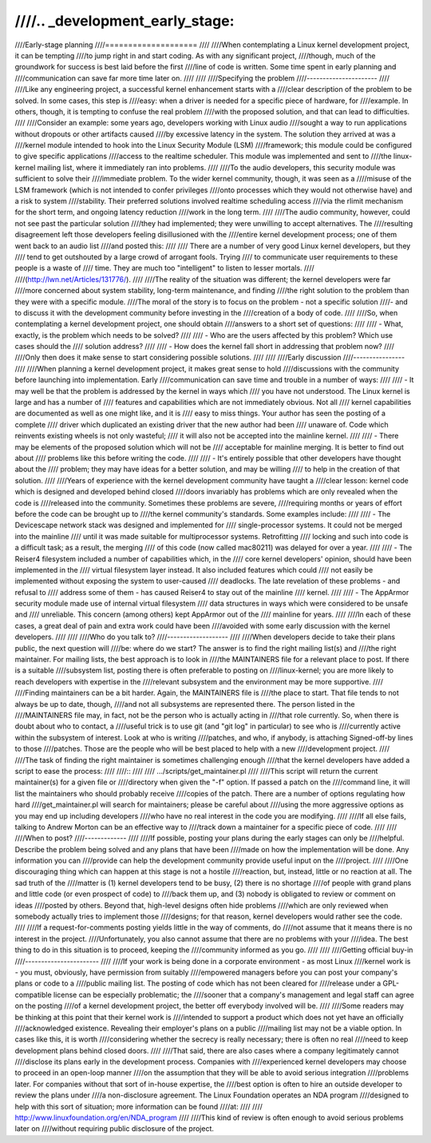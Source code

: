 ////.. _development_early_stage:
////
////Early-stage planning
////====================
////
////When contemplating a Linux kernel development project, it can be tempting
////to jump right in and start coding.  As with any significant project,
////though, much of the groundwork for success is best laid before the first
////line of code is written.  Some time spent in early planning and
////communication can save far more time later on.
////
////
////Specifying the problem
////----------------------
////
////Like any engineering project, a successful kernel enhancement starts with a
////clear description of the problem to be solved.  In some cases, this step is
////easy: when a driver is needed for a specific piece of hardware, for
////example.  In others, though, it is tempting to confuse the real problem
////with the proposed solution, and that can lead to difficulties.
////
////Consider an example: some years ago, developers working with Linux audio
////sought a way to run applications without dropouts or other artifacts caused
////by excessive latency in the system.  The solution they arrived at was a
////kernel module intended to hook into the Linux Security Module (LSM)
////framework; this module could be configured to give specific applications
////access to the realtime scheduler.  This module was implemented and sent to
////the linux-kernel mailing list, where it immediately ran into problems.
////
////To the audio developers, this security module was sufficient to solve their
////immediate problem.  To the wider kernel community, though, it was seen as a
////misuse of the LSM framework (which is not intended to confer privileges
////onto processes which they would not otherwise have) and a risk to system
////stability.  Their preferred solutions involved realtime scheduling access
////via the rlimit mechanism for the short term, and ongoing latency reduction
////work in the long term.
////
////The audio community, however, could not see past the particular solution
////they had implemented; they were unwilling to accept alternatives.  The
////resulting disagreement left those developers feeling disillusioned with the
////entire kernel development process; one of them went back to an audio list
////and posted this:
////
////	There are a number of very good Linux kernel developers, but they
////	tend to get outshouted by a large crowd of arrogant fools. Trying
////	to communicate user requirements to these people is a waste of
////	time. They are much too "intelligent" to listen to lesser mortals.
////
////(http://lwn.net/Articles/131776/).
////
////The reality of the situation was different; the kernel developers were far
////more concerned about system stability, long-term maintenance, and finding
////the right solution to the problem than they were with a specific module.
////The moral of the story is to focus on the problem - not a specific solution
////- and to discuss it with the development community before investing in the
////creation of a body of code.
////
////So, when contemplating a kernel development project, one should obtain
////answers to a short set of questions:
////
//// - What, exactly, is the problem which needs to be solved?
////
//// - Who are the users affected by this problem?  Which use cases should the
////   solution address?
////
//// - How does the kernel fall short in addressing that problem now?
////
////Only then does it make sense to start considering possible solutions.
////
////
////Early discussion
////----------------
////
////When planning a kernel development project, it makes great sense to hold
////discussions with the community before launching into implementation.  Early
////communication can save time and trouble in a number of ways:
////
//// - It may well be that the problem is addressed by the kernel in ways which
////   you have not understood.  The Linux kernel is large and has a number of
////   features and capabilities which are not immediately obvious.  Not all
////   kernel capabilities are documented as well as one might like, and it is
////   easy to miss things.  Your author has seen the posting of a complete
////   driver which duplicated an existing driver that the new author had been
////   unaware of.  Code which reinvents existing wheels is not only wasteful;
////   it will also not be accepted into the mainline kernel.
////
//// - There may be elements of the proposed solution which will not be
////   acceptable for mainline merging.  It is better to find out about
////   problems like this before writing the code.
////
//// - It's entirely possible that other developers have thought about the
////   problem; they may have ideas for a better solution, and may be willing
////   to help in the creation of that solution.
////
////Years of experience with the kernel development community have taught a
////clear lesson: kernel code which is designed and developed behind closed
////doors invariably has problems which are only revealed when the code is
////released into the community.  Sometimes these problems are severe,
////requiring months or years of effort before the code can be brought up to
////the kernel community's standards.  Some examples include:
////
//// - The Devicescape network stack was designed and implemented for
////   single-processor systems.  It could not be merged into the mainline
////   until it was made suitable for multiprocessor systems.  Retrofitting
////   locking and such into code is a difficult task; as a result, the merging
////   of this code (now called mac80211) was delayed for over a year.
////
//// - The Reiser4 filesystem included a number of capabilities which, in the
////   core kernel developers' opinion, should have been implemented in the
////   virtual filesystem layer instead.  It also included features which could
////   not easily be implemented without exposing the system to user-caused
////   deadlocks.  The late revelation of these problems - and refusal to
////   address some of them - has caused Reiser4 to stay out of the mainline
////   kernel.
////
//// - The AppArmor security module made use of internal virtual filesystem
////   data structures in ways which were considered to be unsafe and
////   unreliable.  This concern (among others) kept AppArmor out of the
////   mainline for years.
////
////In each of these cases, a great deal of pain and extra work could have been
////avoided with some early discussion with the kernel developers.
////
////
////Who do you talk to?
////-------------------
////
////When developers decide to take their plans public, the next question will
////be: where do we start?  The answer is to find the right mailing list(s) and
////the right maintainer.  For mailing lists, the best approach is to look in
////the MAINTAINERS file for a relevant place to post.  If there is a suitable
////subsystem list, posting there is often preferable to posting on
////linux-kernel; you are more likely to reach developers with expertise in the
////relevant subsystem and the environment may be more supportive.
////
////Finding maintainers can be a bit harder.  Again, the MAINTAINERS file is
////the place to start.  That file tends to not always be up to date, though,
////and not all subsystems are represented there.  The person listed in the
////MAINTAINERS file may, in fact, not be the person who is actually acting in
////that role currently.  So, when there is doubt about who to contact, a
////useful trick is to use git (and "git log" in particular) to see who is
////currently active within the subsystem of interest.  Look at who is writing
////patches, and who, if anybody, is attaching Signed-off-by lines to those
////patches.  Those are the people who will be best placed to help with a new
////development project.
////
////The task of finding the right maintainer is sometimes challenging enough
////that the kernel developers have added a script to ease the process:
////
////::
////
////	.../scripts/get_maintainer.pl
////
////This script will return the current maintainer(s) for a given file or
////directory when given the "-f" option.  If passed a patch on the
////command line, it will list the maintainers who should probably receive
////copies of the patch.  There are a number of options regulating how hard
////get_maintainer.pl will search for maintainers; please be careful about
////using the more aggressive options as you may end up including developers
////who have no real interest in the code you are modifying.
////
////If all else fails, talking to Andrew Morton can be an effective way to
////track down a maintainer for a specific piece of code.
////
////
////When to post?
////-------------
////
////If possible, posting your plans during the early stages can only be
////helpful.  Describe the problem being solved and any plans that have been
////made on how the implementation will be done.  Any information you can
////provide can help the development community provide useful input on the
////project.
////
////One discouraging thing which can happen at this stage is not a hostile
////reaction, but, instead, little or no reaction at all.  The sad truth of the
////matter is (1) kernel developers tend to be busy, (2) there is no shortage
////of people with grand plans and little code (or even prospect of code) to
////back them up, and (3) nobody is obligated to review or comment on ideas
////posted by others.  Beyond that, high-level designs often hide problems
////which are only reviewed when somebody actually tries to implement those
////designs; for that reason, kernel developers would rather see the code.
////
////If a request-for-comments posting yields little in the way of comments, do
////not assume that it means there is no interest in the project.
////Unfortunately, you also cannot assume that there are no problems with your
////idea.  The best thing to do in this situation is to proceed, keeping the
////community informed as you go.
////
////
////Getting official buy-in
////-----------------------
////
////If your work is being done in a corporate environment - as most Linux
////kernel work is - you must, obviously, have permission from suitably
////empowered managers before you can post your company's plans or code to a
////public mailing list.  The posting of code which has not been cleared for
////release under a GPL-compatible license can be especially problematic; the
////sooner that a company's management and legal staff can agree on the posting
////of a kernel development project, the better off everybody involved will be.
////
////Some readers may be thinking at this point that their kernel work is
////intended to support a product which does not yet have an officially
////acknowledged existence.  Revealing their employer's plans on a public
////mailing list may not be a viable option.  In cases like this, it is worth
////considering whether the secrecy is really necessary; there is often no real
////need to keep development plans behind closed doors.
////
////That said, there are also cases where a company legitimately cannot
////disclose its plans early in the development process.  Companies with
////experienced kernel developers may choose to proceed in an open-loop manner
////on the assumption that they will be able to avoid serious integration
////problems later.  For companies without that sort of in-house expertise, the
////best option is often to hire an outside developer to review the plans under
////a non-disclosure agreement.  The Linux Foundation operates an NDA program
////designed to help with this sort of situation; more information can be found
////at:
////
////    http://www.linuxfoundation.org/en/NDA_program
////
////This kind of review is often enough to avoid serious problems later on
////without requiring public disclosure of the project.
